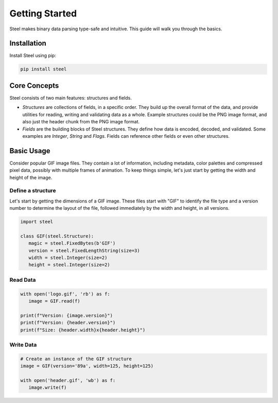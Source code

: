 #################
 Getting Started
#################

Steel makes binary data parsing type-safe and intuitive. This guide will walk you through the
basics.

**************
 Installation
**************

Install Steel using pip:

.. code:: bash

   pip install steel

***************
 Core Concepts
***************

Steel consists of two main features: structures and fields.

-  *Structures* are collections of fields, in a specific order. They build up the overall format of
   the data, and provide utilities for reading, writing and validating data as a whole. Example
   structures could be the PNG image format, and also just the header chunk from the PNG image
   format.

-  *Fields* are the building blocks of Steel structures. They define how data is encoded, decoded,
   and validated. Some examples are `Integer`, `String` and `Flags`. Fields can reference other
   fields or even other structures.

*************
 Basic Usage
*************

Consider popular GIF image files. They contain a lot of information, including metadata, color
palettes and compressed pixel data, possibly with multiple frames of animation. To keep things
simple, let's just start by getting the width and height of the image.

Define a structure
==================

Let's start by getting the dimensions of a GIF image. These files start with "GIF" to identify the
file type and a version number to determine the layout of the file, followed immediately by the
width and height, in all versions.

.. code:: python

   import steel

   class GIF(steel.Structure):
      magic = steel.FixedBytes(b'GIF')
      version = steel.FixedLengthString(size=3)
      width = steel.Integer(size=2)
      height = steel.Integer(size=2)

Read Data
=========

.. code:: python

   with open('logo.gif', 'rb') as f:
      image = GIF.read(f)

   print(f"Version: {image.version}")
   print(f"Version: {header.version}")
   print(f"Size: {header.width}x{header.height}")

Write Data
==========

.. code:: python

   # Create an instance of the GIF structure
   image = GIF(version='89a', width=125, height=125)

   with open('header.gif', 'wb') as f:
      image.write(f)
